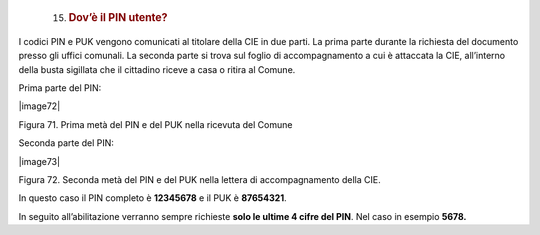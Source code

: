    15. .. rubric:: Dov’è il PIN utente?
          :name: dovè-il-pin-utente

I codici PIN e PUK vengono comunicati al titolare della CIE in due
parti. La prima parte durante la richiesta del documento presso gli
uffici comunali. La seconda parte si trova sul foglio di accompagnamento
a cui è attaccata la CIE, all’interno della busta sigillata che il
cittadino riceve a casa o ritira al Comune.

Prima parte del PIN:

|image72|

Figura 71. Prima metà del PIN e del PUK nella ricevuta del Comune

Seconda parte del PIN:

|image73|

Figura 72. Seconda metà del PIN e del PUK nella lettera di
accompagnamento della CIE.

In questo caso il PIN completo è **12345678** e il PUK è **87654321**.

In seguito all’abilitazione verranno sempre richieste **solo le ultime 4
cifre del PIN**. Nel caso in esempio **5678.**